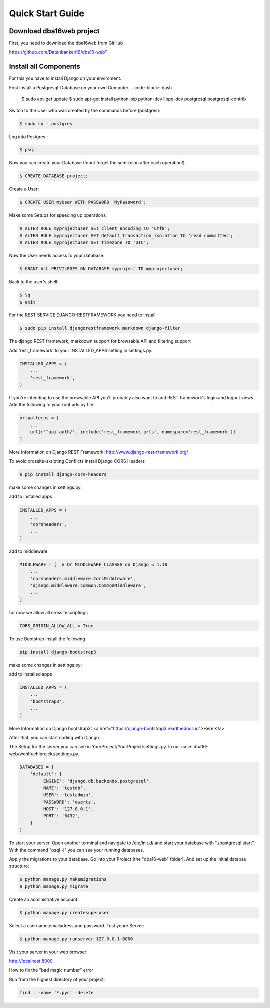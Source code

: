 Quick Start Guide
=================

Download dba16web project
-------------------------

First, you need to download the dba16web from GitHub

https://github.com/Datenbanken16/dba16-web"

Install all Components
----------------------
For this you have to install Django on your enviroment.

First install a Postgresql-Database on your own Computer.
.. code-block:: bash

    $ sudo apt-get update
    $ sudo apt-get install python-pip python-dev libpq-dev postgresql postgresql-contrib

Switch to the User who was created by the commands before (postgres):

.. code-block:: bash

    $ sudo su - postgres

Log into Postgres :

.. code-block:: bash

    $ psql

Now you can create your Database (!dont forget the semikolon after each operation!):

.. code-block:: bash

    $ CREATE DATABASE project;

Create a User:

.. code-block:: bash

    $ CREATE USER myUser WITH PASSWORD 'MyPassword';

Make some Setups for speeding up operations:

.. code-block:: bash

    $ ALTER ROLE myprojectuser SET client_encoding TO 'utf8';
    $ ALTER ROLE myprojectuser SET default_transaction_isolation TO 'read committed';
    $ ALTER ROLE myprojectuser SET timezone TO 'UTC';

Now the User needs access to your database:

.. code-block:: bash

    $ GRANT ALL PRIVILEGES ON DATABASE myproject TO myprojectuser;

Back to the user's shell:

.. code-block:: bash

    $ \q
    $ exit

For the REST SERVICE DJANGO-RESTFRAMEWORK you need to install:

.. code-block:: bash

    $ sudo pip install djangorestframework markdown django-filter

The django REST framework, markdown support for browsable API and filtering support

Add 'rest_framework' to your INSTALLED_APPS setting in settings.py.

.. code-block:: bash

     INSTALLED_APPS = (
         ...
         'rest_framework',
     )

If you're intending to use the browsable API you'll probably also want to add REST framework's login and logout views. Add the following to your root urls.py file.

.. code-block:: bash

    urlpatterns = [
        ...
        url(r'^api-auth/', include('rest_framework.urls', namespace='rest_framework'))
    ]

More Information on Django REST Framework: http://www.django-rest-framework.org/

To avoid crossite-skripting Conflicts install Django CORS Headers

.. code-block:: bash

    $ pip install django-cors-headers

make some changes in settings.py:

add to installed apps

.. code-block:: bash

    INSTALLED_APPS = (
        ...
        'corsheaders',
        ...
    )

add to middleware

.. code-block:: bash

    MIDDLEWARE = [  # Or MIDDLEWARE_CLASSES on Django < 1.10
        ...
        'corsheaders.middleware.CorsMiddleware',
        'django.middleware.common.CommonMiddleware',
        ...
    ]

for now we allow all crossitescriptings

.. code-block:: bash

    CORS_ORIGIN_ALLOW_ALL = True

To use Bootstrap install the following

.. code-block:: bash

    pip install django-bootstrap3

make some changes in settings.py:

add to installed apps

.. code-block:: bash

    INSTALLED_APPS = (
        ...
        'bootstrap3',
        ...
    )

More Information on Django bootstrap3: <a href="https://django-bootstrap3.readthedocs.io">Here!</a>

After that, you can start coding with Django.

The Setup for the server you can see in YourProject/YourProject/settings.py. In our case: dba16-web/wohlfuehlprojekt/settings.py.

.. code-block:: bash

    DATABASES = {
        'default': {
            'ENGINE': 'django.db.backends.postgresql',
            'NAME': 'testdb',
            'USER': 'testadmin',
            'PASSWORD': 'qwertz',
            'HOST': '127.0.0.1',
            'PORT': '5432',
        }
    }

To start your server. Open another terminal and navigate to /etc/init.d/ and start your database with "./postgresql start". With the command "psql -l" you can see your running databases.

Apply the migrations to your database. Go into your Project (the "dba16-web" folder). And set up the initial databse structure:

.. code-block:: bash

    $ python manage.py makemigrations
    $ python manage.py migrate

Create an administrative account:

.. code-block:: bash

    $ python manage.py createsuperuser

Select a username,emailadress and password. Test youre Server:

.. code-block:: bash

    $ python manage.py runserver 127.0.0.1:8000

Visit your server in your web browser:

http://localhost:8000

How to fix the "bad magic number" error

Run from the highest directory of your project:

.. code-block:: bash

    find . -name '*.pyc' -delete
